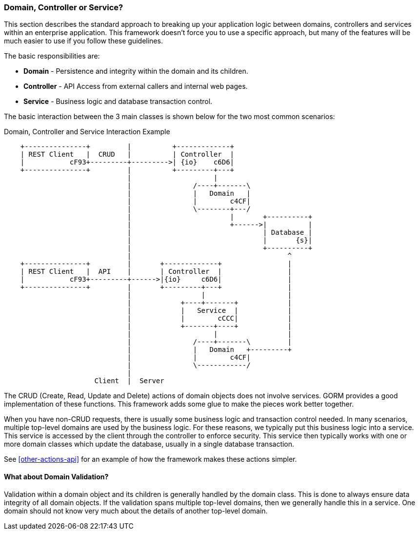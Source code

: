 
[[domain-controller-or-service]]
=== Domain, Controller or Service?

This section describes the standard approach to breaking up your application logic between
domains, controllers and services within an enterprise application.  This framework doesn't
force you to use a specific approach, but many of the features will be much easier to use
if you follow these guidelines.

The basic responsibilities are:

* *Domain* - Persistence and integrity within the domain and its children.
* *Controller* - API Access from external callers and internal web pages.
* *Service* - Business logic and database transaction control.

The basic interaction between the 3 main classes is shown below for the two most common scenarios:

//workaround for https://github.com/asciidoctor/asciidoctor-pdf/issues/271  and IDEA plugin dir issue
:imagesdir: {imagesdir-build}
ifeval::[{env}==idea]
:imagesdir-build: .asciidoctor
:imagesdir: .asciidoctor
endif::[]

.Domain, Controller and Service Interaction Example
[ditaa,"domainControllerServiceInteraction"]
----
    +---------------+         |          +-------------+
    | REST Client   |  CRUD   |          | Controller  |
    |           cF93+---------+--------->| {io}    c6D6|
    +---------------+         |          +---------+---+
                              |                    |
                              |               /----+-------\
                              |               |   Domain   |
                              |               |        c4CF|
                              |               \--------+---/
                              |                        |       +----------+
                              |                        +------>|          |
                              |                                | Database |
                              |                                |       {s}|
                              |                                +----------+
                              |                                      ^
    +---------------+         |       +-------------+                |
    | REST Client   |  API    |       | Controller  |                |
    |           cF93+---------+------>|{io}     c6D6|                |
    +---------------+         |       +---------+---+                |
                              |                 |                    |
                              |            +----+-------+            |
                              |            |   Service  |            |
                              |            |        cCCC|            |
                              |            +-------+----+            |
                              |                    |                 |
                              |               /----+-------\         |
                              |               |   Domain   +---------+
                              |               |        c4CF|
                              |               \------------/
                              |
                      Client  |  Server
----

//end workaround for https://github.com/asciidoctor/asciidoctor-pdf/issues/271
:imagesdir: {imagesdir-src}

The CRUD (Create, Read, Update and Delete) actions of domain objects does not involve services.
GORM provides a good implementation of these functions.
This framework adds some glue to make the pieces work better together.

When you have non-CRUD requests, there is usually some business logic and transaction control needed.
In many scenarios, multiple top-level domains are used by the business logic.  For these reasons,
we typically put this business logic into a service.  This service is accessed by the client through
the controller to enforce security.  This service then typically works with one or more domain
classes which update the database, usually in a single database transaction.

See <<other-actions-api>> for an example of how the framework makes these actions simpler.

==== What about Domain Validation?

Validation within a domain object and its children is generally handled by the domain class.
This is done to always ensure data integrity of all domain objects.  If the validation spans
multiple top-level domains, then we generally handle this in a service.  One domain should
not know very much about the details of another top-level domain.



